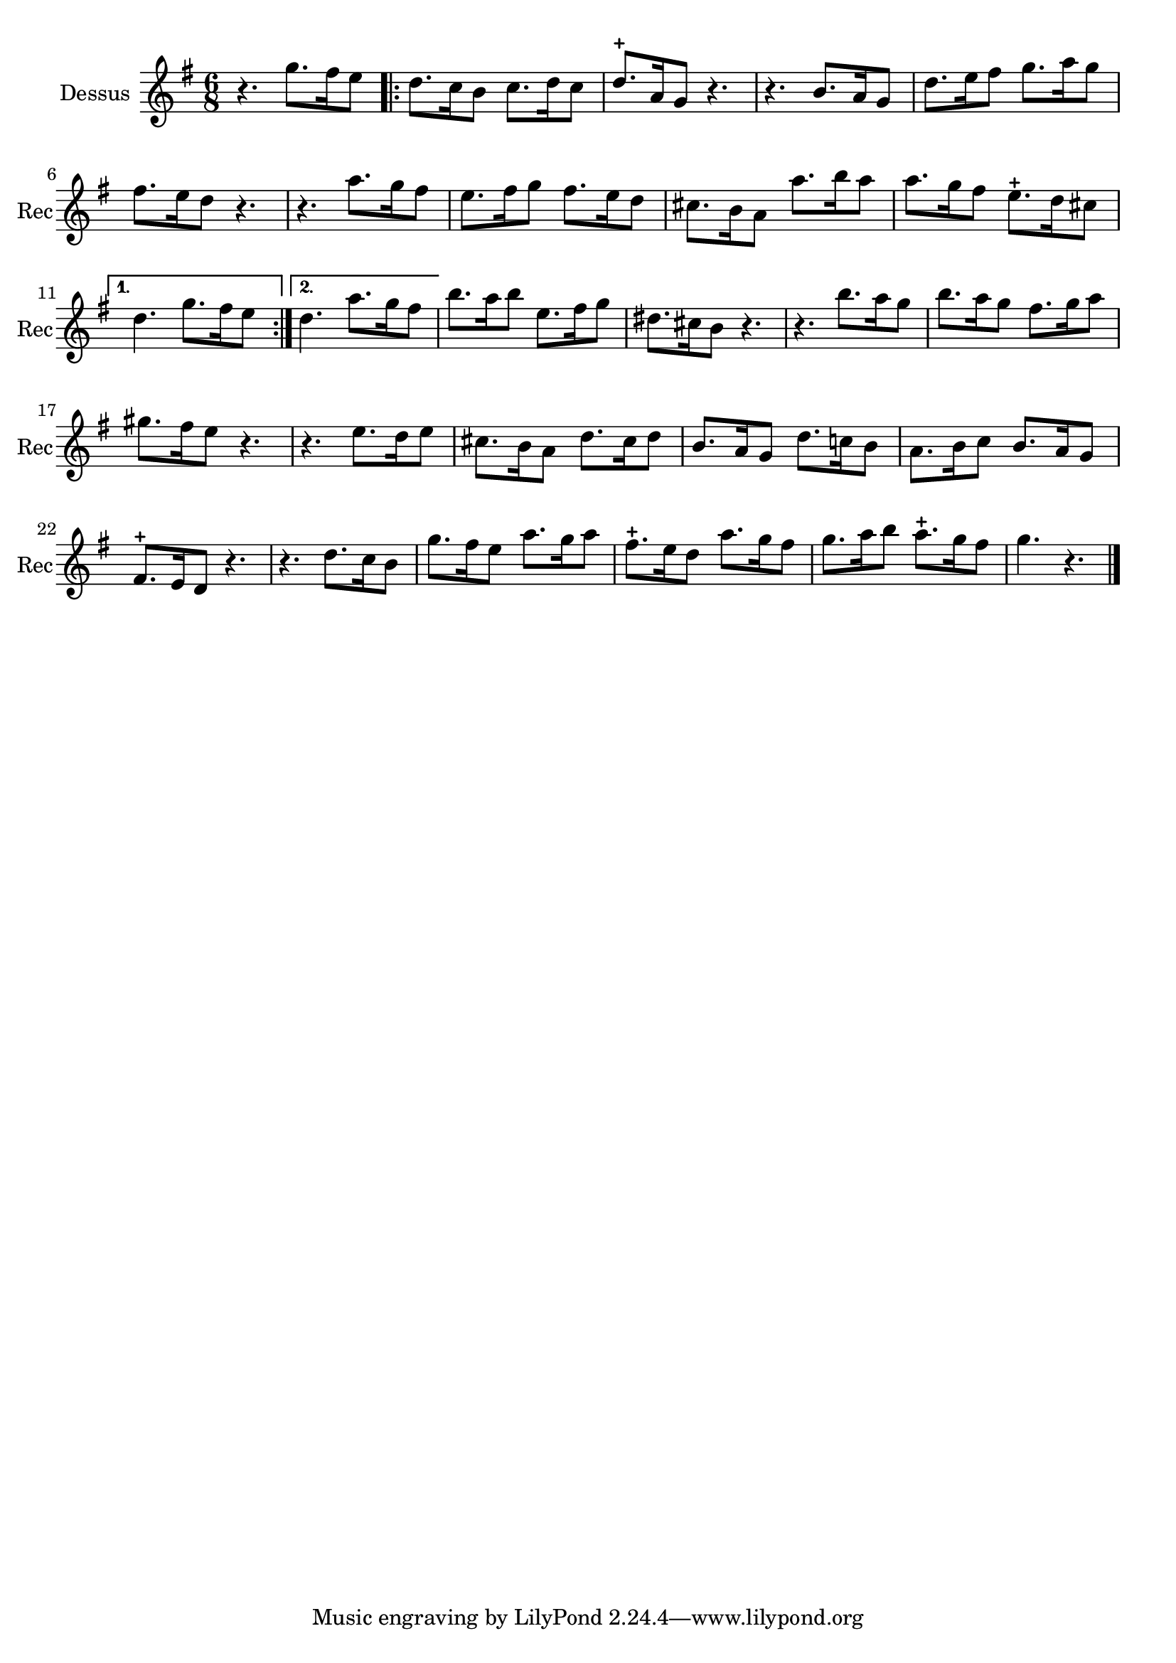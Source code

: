 \version "2.17.6"

\context Voice = "recorder"

\relative c'' { 
	 
	 \set Staff.instrumentName = \markup { \column { "Dessus" } }
         \set Staff.midiInstrument = "Recorder"
         \set Staff.shortInstrumentName = "Rec"

  	\time 6/8
        \clef "treble"
        \key g \major
        \repeat volta 2 {        
        
        
        r4. g'8. [fis16 e8] \bar ".|:" | d8. c16 b8 c8. d16 c8 | d8.-+ a16 g8 r4.|
        r b8. a16 g8 | d'8. e16 fis8 g8. a16 g8 |
%6
	fis8. e16 d8 r4. | r a'8. g16 fis8 | e8. fis16 g8 fis8. e16 d8 | 
	cis8. b16 a8 a'8. b16 a8 | a8. g16 fis8 e8.-+ d16 cis8 | 
       
   }
        \alternative {
        		{d4. g8. fis16 e8 }
        		{d4. a'8. g16 fis8 } 
        }	
	b8. a16 b8 e,8. fis16 g8 | dis8. cis16 b8 r4. | r b'8. a16 g8 | 
	b8. a16 g8 fis8. g16 a8 |  gis8. fis16 e8 r4. |
%18
	r4. e8. d16 e8 | cis8. b16 a8 d8. cis16 d8 | 
	b8. a16 g8 d'8. c!16 b8 | a8. b16 c8 b8. a16 g8 | fis8.-+ e16 d8 r4. |
%22
	r d'8. c16 b8 | g'8. fis16 e8 a8. g16 a8 | fis8.-+ e16 d8 a'8. g16 fis8 | 
	g8. a16b8 a8.-+ g16 fis8 | g4. r \bar "|."
} 
